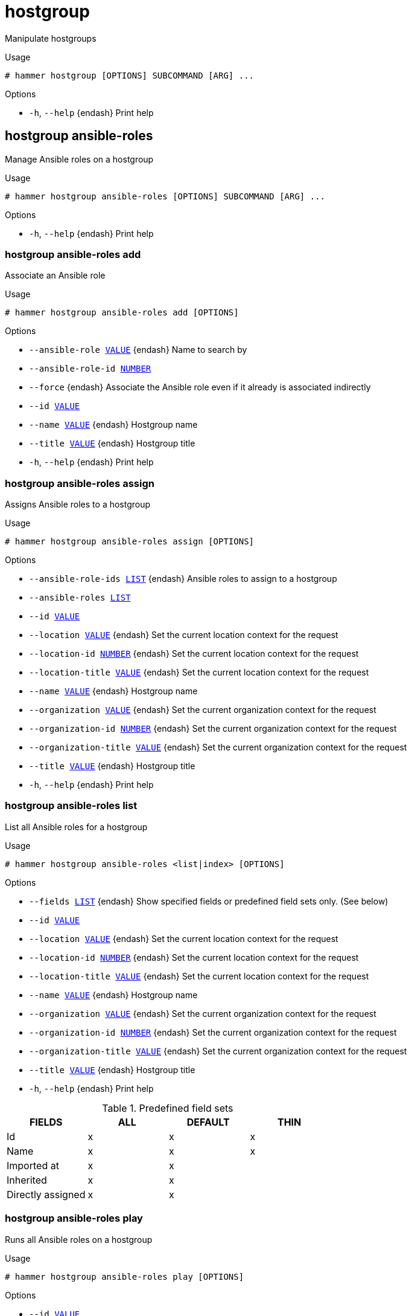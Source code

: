 [id="hammer-hostgroup"]
= hostgroup

Manipulate hostgroups

.Usage
----
# hammer hostgroup [OPTIONS] SUBCOMMAND [ARG] ...
----



.Options
* `-h`, `--help` {endash} Print help



[id="hammer-hostgroup-ansible-roles"]
== hostgroup ansible-roles

Manage Ansible roles on a hostgroup

.Usage
----
# hammer hostgroup ansible-roles [OPTIONS] SUBCOMMAND [ARG] ...
----



.Options
* `-h`, `--help` {endash} Print help



[id="hammer-hostgroup-ansible-roles-add"]
=== hostgroup ansible-roles add

Associate an Ansible role

.Usage
----
# hammer hostgroup ansible-roles add [OPTIONS]
----

.Options
* `--ansible-role xref:hammer-option-details-value[VALUE]` {endash} Name to search by
* `--ansible-role-id xref:hammer-option-details-number[NUMBER]`
* `--force` {endash} Associate the Ansible role even if it already is associated indirectly
* `--id xref:hammer-option-details-value[VALUE]`
* `--name xref:hammer-option-details-value[VALUE]` {endash} Hostgroup name
* `--title xref:hammer-option-details-value[VALUE]` {endash} Hostgroup title
* `-h`, `--help` {endash} Print help


[id="hammer-hostgroup-ansible-roles-assign"]
=== hostgroup ansible-roles assign

Assigns Ansible roles to a hostgroup

.Usage
----
# hammer hostgroup ansible-roles assign [OPTIONS]
----

.Options
* `--ansible-role-ids xref:hammer-option-details-list[LIST]` {endash} Ansible roles to assign to a hostgroup
* `--ansible-roles xref:hammer-option-details-list[LIST]`
* `--id xref:hammer-option-details-value[VALUE]`
* `--location xref:hammer-option-details-value[VALUE]` {endash} Set the current location context for the request
* `--location-id xref:hammer-option-details-number[NUMBER]` {endash} Set the current location context for the request
* `--location-title xref:hammer-option-details-value[VALUE]` {endash} Set the current location context for the request
* `--name xref:hammer-option-details-value[VALUE]` {endash} Hostgroup name
* `--organization xref:hammer-option-details-value[VALUE]` {endash} Set the current organization context for the request
* `--organization-id xref:hammer-option-details-number[NUMBER]` {endash} Set the current organization context for the request
* `--organization-title xref:hammer-option-details-value[VALUE]` {endash} Set the current organization context for the request
* `--title xref:hammer-option-details-value[VALUE]` {endash} Hostgroup title
* `-h`, `--help` {endash} Print help


[id="hammer-hostgroup-ansible-roles-list"]
=== hostgroup ansible-roles list

List all Ansible roles for a hostgroup

.Usage
----
# hammer hostgroup ansible-roles <list|index> [OPTIONS]
----

.Options
* `--fields xref:hammer-option-details-list[LIST]` {endash} Show specified fields or predefined field sets only. (See below)
* `--id xref:hammer-option-details-value[VALUE]`
* `--location xref:hammer-option-details-value[VALUE]` {endash} Set the current location context for the request
* `--location-id xref:hammer-option-details-number[NUMBER]` {endash} Set the current location context for the request
* `--location-title xref:hammer-option-details-value[VALUE]` {endash} Set the current location context for the request
* `--name xref:hammer-option-details-value[VALUE]` {endash} Hostgroup name
* `--organization xref:hammer-option-details-value[VALUE]` {endash} Set the current organization context for the request
* `--organization-id xref:hammer-option-details-number[NUMBER]` {endash} Set the current organization context for the request
* `--organization-title xref:hammer-option-details-value[VALUE]` {endash} Set the current organization context for the request
* `--title xref:hammer-option-details-value[VALUE]` {endash} Hostgroup title
* `-h`, `--help` {endash} Print help

.Predefined field sets
|===
| FIELDS            | ALL | DEFAULT | THIN

| Id                | x   | x       | x
| Name              | x   | x       | x
| Imported at       | x   | x       |
| Inherited         | x   | x       |
| Directly assigned | x   | x       |
|===


[id="hammer-hostgroup-ansible-roles-play"]
=== hostgroup ansible-roles play

Runs all Ansible roles on a hostgroup

.Usage
----
# hammer hostgroup ansible-roles play [OPTIONS]
----

.Options
* `--id xref:hammer-option-details-value[VALUE]`
* `--location xref:hammer-option-details-value[VALUE]` {endash} Set the current location context for the request
* `--location-id xref:hammer-option-details-number[NUMBER]` {endash} Set the current location context for the request
* `--location-title xref:hammer-option-details-value[VALUE]` {endash} Set the current location context for the request
* `--name xref:hammer-option-details-value[VALUE]` {endash} Hostgroup name
* `--organization xref:hammer-option-details-value[VALUE]` {endash} Set the current organization context for the request
* `--organization-id xref:hammer-option-details-number[NUMBER]` {endash} Set the current organization context for the request
* `--organization-title xref:hammer-option-details-value[VALUE]` {endash} Set the current organization context for the request
* `--title xref:hammer-option-details-value[VALUE]` {endash} Hostgroup title
* `-h`, `--help` {endash} Print help


[id="hammer-hostgroup-ansible-roles-remove"]
=== hostgroup ansible-roles remove

Disassociate an Ansible role

.Usage
----
# hammer hostgroup ansible-roles remove [OPTIONS]
----

.Options
* `--ansible-role xref:hammer-option-details-value[VALUE]` {endash} Name to search by
* `--ansible-role-id xref:hammer-option-details-number[NUMBER]`
* `--id xref:hammer-option-details-value[VALUE]`
* `--name xref:hammer-option-details-value[VALUE]` {endash} Hostgroup name
* `--title xref:hammer-option-details-value[VALUE]` {endash} Hostgroup title
* `-h`, `--help` {endash} Print help


[id="hammer-hostgroup-create"]
== hostgroup create

Create a host group

.Usage
----
# hammer hostgroup create [OPTIONS]
----

.Options
* `--ansible-role-ids xref:hammer-option-details-list[LIST]` {endash} IDs of associated ansible roles
* `--ansible-roles xref:hammer-option-details-list[LIST]`
* `--architecture xref:hammer-option-details-value[VALUE]` {endash} Architecture name
* `--architecture-id xref:hammer-option-details-number[NUMBER]` {endash} Architecture ID
* `--ask-root-password xref:hammer-option-details-boolean[BOOLEAN]`
* `--compute-profile xref:hammer-option-details-value[VALUE]` {endash} Compute profile name
* `--compute-profile-id xref:hammer-option-details-number[NUMBER]` {endash} Compute profile ID
* `--compute-resource xref:hammer-option-details-value[VALUE]` {endash} Compute resource name
* `--compute-resource-id xref:hammer-option-details-number[NUMBER]` {endash} Compute resource ID
* `--content-source xref:hammer-option-details-value[VALUE]` {endash} Content Source name
* `--content-source-id xref:hammer-option-details-number[NUMBER]` {endash} Content source ID
* `--content-view xref:hammer-option-details-value[VALUE]` {endash} Name to search by
* `--content-view-id xref:hammer-option-details-number[NUMBER]` {endash} Content view ID
* `--description xref:hammer-option-details-value[VALUE]` {endash} Host group description
* `--domain xref:hammer-option-details-value[VALUE]` {endash} Domain name
* `--domain-id xref:hammer-option-details-number[NUMBER]` {endash} Domain ID
* `--group-parameters-attributes xref:hammer-option-details-schema[SCHEMA]` Array of parameters
* `--kickstart-repository xref:hammer-option-details-value[VALUE]` {endash} Kickstart repository name
* `--kickstart-repository-id xref:hammer-option-details-number[NUMBER]` {endash} Kickstart repository ID
* `--lifecycle-environment xref:hammer-option-details-value[VALUE]` {endash} Name to search by
* `--lifecycle-environment-id xref:hammer-option-details-number[NUMBER]` {endash} Lifecycle environment ID
* `--location xref:hammer-option-details-value[VALUE]` {endash} Set the current location context for the request
* `--location-id xref:hammer-option-details-number[NUMBER]` {endash} Set the current location context for the request
* `--location-ids xref:hammer-option-details-list[LIST]` {endash} REPLACE locations with given ids
* `--location-title xref:hammer-option-details-value[VALUE]` {endash} Set the current location context for the request
* `--location-titles xref:hammer-option-details-list[LIST]`
* `--locations xref:hammer-option-details-list[LIST]`
* `--medium xref:hammer-option-details-value[VALUE]` {endash} Medium name
* `--medium-id xref:hammer-option-details-number[NUMBER]` {endash} Media ID
* `--name xref:hammer-option-details-value[VALUE]` {endash} Name of the host group
* `--openscap-proxy-id xref:hammer-option-details-number[NUMBER]` {endash} ID of OpenSCAP {SmartProxy}
* `--operatingsystem xref:hammer-option-details-value[VALUE]` {endash} Operating system title
* `--operatingsystem-id xref:hammer-option-details-number[NUMBER]` {endash} Operating system ID
* `--organization xref:hammer-option-details-value[VALUE]` {endash} Set the current organization context for the request
* `--organization-id xref:hammer-option-details-number[NUMBER]` {endash} Set the current organization context for the request
* `--organization-ids xref:hammer-option-details-list[LIST]` {endash} REPLACE organizations with given ids.
* `--organization-title xref:hammer-option-details-value[VALUE]` {endash} Set the current organization context for the request
* `--organization-titles xref:hammer-option-details-list[LIST]`
* `--organizations xref:hammer-option-details-list[LIST]`
* `--parent xref:hammer-option-details-value[VALUE]` {endash} Name of parent hostgroup
* `--parent-id xref:hammer-option-details-number[NUMBER]` {endash} Parent ID of the host group
* `--parent-title xref:hammer-option-details-value[VALUE]` {endash} Title of parent hostgroup
* `--partition-table xref:hammer-option-details-value[VALUE]` {endash} Partition table name
* `--partition-table-id xref:hammer-option-details-number[NUMBER]` {endash} Partition table ID
* `--puppet-ca-proxy-id xref:hammer-option-details-number[NUMBER]` {endash} Puppet CA {SmartProxy} ID
* `--puppet-proxy-id xref:hammer-option-details-number[NUMBER]` {endash} Puppet {SmartProxy} ID
* `--pxe-loader xref:hammer-option-details-enum[ENUM]` {endash} DHCP filename option (Grub2/PXELinux by default)
Possible value(s): `None`, `PXELinux BIOS`, `PXELinux UEFI`, `Grub UEFI`, `Grub2
BIOS`, `Grub2 ELF`, `Grub2 UEFI`, `Grub2 UEFI SecureBoot`, `Grub2 UEFI HTTP`,
`Grub2 UEFI HTTPS`, `Grub2 UEFI HTTPS SecureBoot`, `iPXE Embedded`, `iPXE UEFI
HTTP`, `iPXE Chain BIOS`, `iPXE Chain UEFI`
* `--query-organization xref:hammer-option-details-value[VALUE]` {endash} Organization name to search by
* `--query-organization-id xref:hammer-option-details-value[VALUE]` {endash} Organization ID to search by
* `--query-organization-label xref:hammer-option-details-value[VALUE]` {endash} Organization label to search by
* `--realm xref:hammer-option-details-value[VALUE]` {endash} Name to search by
* `--realm-id xref:hammer-option-details-number[NUMBER]` {endash} Realm ID
* `--root-password xref:hammer-option-details-value[VALUE]` {endash} Root password
* `--subnet xref:hammer-option-details-value[VALUE]` {endash} Subnet name
* `--subnet-id xref:hammer-option-details-number[NUMBER]` {endash} Subnet ID
* `--subnet6 xref:hammer-option-details-value[VALUE]` {endash} Subnet IPv6 name
* `--subnet6-id xref:hammer-option-details-number[NUMBER]` {endash} Subnet IPv6 ID
* `-h`, `--help` {endash} Print help

Following parameters accept format defined by its schema (bold are required; <> contains acceptable type; [] contains acceptable value):

* `--group-parameters-attributes`  "*name*=<string>,*value*=<string>,parameter_type=[string|boolean|integer|real|array|hash|yaml|json],hidden_value=[true|false|1|0], ... "

[id="hammer-hostgroup-delete"]
== hostgroup delete

Delete a host group

.Usage
----
# hammer hostgroup <delete|destroy> [OPTIONS]
----

.Options
* `--id xref:hammer-option-details-value[VALUE]`
* `--location xref:hammer-option-details-value[VALUE]` {endash} Set the current location context for the request
* `--location-id xref:hammer-option-details-number[NUMBER]` {endash} Set the current location context for the request
* `--location-title xref:hammer-option-details-value[VALUE]` {endash} Set the current location context for the request
* `--name xref:hammer-option-details-value[VALUE]` {endash} Hostgroup name
* `--organization xref:hammer-option-details-value[VALUE]` {endash} Set the current organization context for the request
* `--organization-id xref:hammer-option-details-number[NUMBER]` {endash} Set the current organization context for the request
* `--organization-title xref:hammer-option-details-value[VALUE]` {endash} Set the current organization context for the request
* `--title xref:hammer-option-details-value[VALUE]` {endash} Hostgroup title
* `-h`, `--help` {endash} Print help


[id="hammer-hostgroup-delete-parameter"]
== hostgroup delete-parameter

Delete parameter for a hostgroup

.Usage
----
# hammer hostgroup delete-parameter [OPTIONS]
----

.Options
* `--hostgroup xref:hammer-option-details-value[VALUE]` {endash} Hostgroup name
* `--hostgroup-id xref:hammer-option-details-number[NUMBER]`
* `--hostgroup-title xref:hammer-option-details-value[VALUE]` {endash} Hostgroup title
* `--name xref:hammer-option-details-value[VALUE]` {endash} Parameter name
* `-h`, `--help` {endash} Print help


[id="hammer-hostgroup-info"]
== hostgroup info

Show a host group

.Usage
----
# hammer hostgroup <info|show> [OPTIONS]
----

.Options
* `--fields xref:hammer-option-details-list[LIST]` {endash} Show specified fields or predefined field sets only. (See below)
* `--id xref:hammer-option-details-value[VALUE]`
* `--location xref:hammer-option-details-value[VALUE]` {endash} Set the current location context for the request
* `--location-id xref:hammer-option-details-number[NUMBER]` {endash} Set the current location context for the request
* `--location-title xref:hammer-option-details-value[VALUE]` {endash} Set the current location context for the request
* `--name xref:hammer-option-details-value[VALUE]` {endash} Hostgroup name
* `--organization xref:hammer-option-details-value[VALUE]` {endash} Set the current organization context for the request
* `--organization-id xref:hammer-option-details-number[NUMBER]` {endash} Set the current organization context for the request
* `--organization-title xref:hammer-option-details-value[VALUE]` {endash} Set the current organization context for the request
* `--show-hidden-parameters xref:hammer-option-details-boolean[BOOLEAN]` Display hidden parameter values
* `--title xref:hammer-option-details-value[VALUE]` {endash} Hostgroup title
* `-h`, `--help` {endash} Print help

.Predefined field sets
|===
| FIELDS                            | ALL | DEFAULT | THIN

| Id                                | x   | x       | x
| Name                              | x   | x       | x
| Title                             | x   | x       | x
| Model                             | x   | x       |
| Description                       | x   | x       |
| Parent                            | x   | x       |
| Compute profile                   | x   | x       |
| Compute resource                  | x   | x       |
| Network/subnet ipv4               | x   | x       |
| Network/subnet ipv6               | x   | x       |
| Network/realm                     | x   | x       |
| Network/domain                    | x   | x       |
| Operating system/architecture     | x   | x       |
| Operating system/operating system | x   | x       |
| Operating system/medium           | x   | x       |
| Operating system/partition table  | x   | x       |
| Operating system/pxe loader       | x   | x       |
| Parameters/                       | x   | x       |
| Locations/                        | x   | x       |
| Organizations/                    | x   | x       |
| Openscap proxy                    | x   | x       |
| Content view/id                   | x   | x       |
| Content view/name                 | x   | x       |
| Lifecycle environment/id          | x   | x       |
| Lifecycle environment/name        | x   | x       |
| Content source/id                 | x   | x       |
| Content source/name               | x   | x       |
| Kickstart repository/id           | x   | x       |
| Kickstart repository/name         | x   | x       |
|===


[id="hammer-hostgroup-list"]
== hostgroup list

List all host groups

.Usage
----
# hammer hostgroup <list|index> [OPTIONS]
----

.Options
* `--fields xref:hammer-option-details-list[LIST]` {endash} Show specified fields or predefined field sets only. (See below)
* `--location xref:hammer-option-details-value[VALUE]` {endash} Set the current location context for the request
* `--location-id xref:hammer-option-details-number[NUMBER]` {endash} Scope by locations
* `--location-title xref:hammer-option-details-value[VALUE]` {endash} Set the current location context for the request
* `--order xref:hammer-option-details-value[VALUE]` {endash} Sort and order by a searchable field, e.g. `<field> DESC`
* `--organization xref:hammer-option-details-value[VALUE]` {endash} Set the current organization context for the request
* `--organization-id xref:hammer-option-details-number[NUMBER]` {endash} Scope by organizations
* `--organization-title xref:hammer-option-details-value[VALUE]` {endash} Set the current organization context for the request
* `--page xref:hammer-option-details-number[NUMBER]` {endash} Page number, starting at 1
* `--per-page xref:hammer-option-details-value[VALUE]` {endash} Number of results per page to return, `all` to return all results
* `--search xref:hammer-option-details-value[VALUE]` {endash} Filter results
* `-h`, `--help` {endash} Print help

.Predefined field sets
|===
| FIELDS           | ALL | DEFAULT | THIN

| Id               | x   | x       | x
| Name             | x   | x       | x
| Title            | x   | x       | x
| Operating system | x   | x       |
| Model            | x   | x       |
|===

.Search / Order fields
* `ansible_role` {endash} string
* `architecture` {endash} string
* `host` {endash} string
* `id` {endash} integer
* `label` {endash} string
* `location` {endash} string
* `location_id` {endash} integer
* `medium` {endash} string
* `name` {endash} string
* `organization` {endash} string
* `organization_id` {endash} integer
* `os` {endash} string
* `os_description` {endash} string
* `os_id` {endash} integer
* `os_major` {endash} string
* `os_minor` {endash} string
* `os_title` {endash} string
* `oval_policy_id` {endash} string
* `params` {endash} string
* `template` {endash} string
* `title` {endash} string

[id="hammer-hostgroup-rebuild-config"]
== hostgroup rebuild-config

Rebuild orchestration config

.Usage
----
# hammer hostgroup rebuild-config [OPTIONS]
----

.Options
* `--children-hosts xref:hammer-option-details-boolean[BOOLEAN]` {endash} Operate on child hostgroup hosts
* `--id xref:hammer-option-details-value[VALUE]`
* `--location xref:hammer-option-details-value[VALUE]` {endash} Set the current location context for the request
* `--location-id xref:hammer-option-details-number[NUMBER]` {endash} Set the current location context for the request
* `--location-title xref:hammer-option-details-value[VALUE]` {endash} Set the current location context for the request
* `--name xref:hammer-option-details-value[VALUE]` {endash} Hostgroup name
* `--only xref:hammer-option-details-list[LIST]` {endash} Limit rebuild steps, valid steps are DHCP, DNS, TFTP, Content_Host_Status,
Refresh_Content_Host_Status
* `--organization xref:hammer-option-details-value[VALUE]` {endash} Set the current organization context for the request
* `--organization-id xref:hammer-option-details-number[NUMBER]` {endash} Set the current organization context for the request
* `--organization-title xref:hammer-option-details-value[VALUE]` {endash} Set the current organization context for the request
* `--title xref:hammer-option-details-value[VALUE]` {endash} Hostgroup title
* `-h`, `--help` {endash} Print help


[id="hammer-hostgroup-set-parameter"]
== hostgroup set-parameter

Create or update parameter for a hostgroup

.Usage
----
# hammer hostgroup set-parameter [OPTIONS]
----

.Options
* `--hidden-value xref:hammer-option-details-boolean[BOOLEAN]` {endash} Should the value be hidden
* `--hostgroup xref:hammer-option-details-value[VALUE]` {endash} Hostgroup name
* `--hostgroup-id xref:hammer-option-details-number[NUMBER]`
* `--hostgroup-title xref:hammer-option-details-value[VALUE]` {endash} Hostgroup title
* `--name xref:hammer-option-details-value[VALUE]` {endash} Parameter name
* `--parameter-type xref:hammer-option-details-enum[ENUM]` {endash} Type of the parameter
Possible value(s): `string`, `boolean`, `integer`, `real`, `array`, `hash`,
`yaml`, `json`
Default: "string"
* `--value xref:hammer-option-details-value[VALUE]` {endash} Parameter value
* `-h`, `--help` {endash} Print help


[id="hammer-hostgroup-update"]
== hostgroup update

Update a host group

.Usage
----
# hammer hostgroup update [OPTIONS]
----

.Options
* `--ansible-role-ids xref:hammer-option-details-list[LIST]` {endash} IDs of associated ansible roles
* `--ansible-roles xref:hammer-option-details-list[LIST]`
* `--architecture xref:hammer-option-details-value[VALUE]` {endash} Architecture name
* `--architecture-id xref:hammer-option-details-number[NUMBER]` {endash} Architecture ID
* `--ask-root-password xref:hammer-option-details-boolean[BOOLEAN]`
* `--compute-profile xref:hammer-option-details-value[VALUE]` {endash} Compute profile name
* `--compute-profile-id xref:hammer-option-details-number[NUMBER]` {endash} Compute profile ID
* `--compute-resource xref:hammer-option-details-value[VALUE]` {endash} Compute resource name
* `--compute-resource-id xref:hammer-option-details-number[NUMBER]` {endash} Compute resource ID
* `--content-source xref:hammer-option-details-value[VALUE]` {endash} Content Source name
* `--content-source-id xref:hammer-option-details-number[NUMBER]` {endash} Content source ID
* `--content-view xref:hammer-option-details-value[VALUE]` {endash} Name to search by
* `--content-view-id xref:hammer-option-details-number[NUMBER]` {endash} Content view ID
* `--description xref:hammer-option-details-value[VALUE]` {endash} Host group description
* `--domain xref:hammer-option-details-value[VALUE]` {endash} Domain name
* `--domain-id xref:hammer-option-details-number[NUMBER]` {endash} Domain ID
* `--group-parameters-attributes xref:hammer-option-details-schema[SCHEMA]` Array of parameters
* `--id xref:hammer-option-details-value[VALUE]`
* `--kickstart-repository xref:hammer-option-details-value[VALUE]` {endash} Kickstart repository name
* `--kickstart-repository-id xref:hammer-option-details-number[NUMBER]` {endash} Kickstart repository ID
* `--lifecycle-environment xref:hammer-option-details-value[VALUE]` {endash} Name to search by
* `--lifecycle-environment-id xref:hammer-option-details-number[NUMBER]` {endash} Lifecycle environment ID
* `--location xref:hammer-option-details-value[VALUE]` {endash} Set the current location context for the request
* `--location-id xref:hammer-option-details-number[NUMBER]` {endash} Set the current location context for the request
* `--location-ids xref:hammer-option-details-list[LIST]` {endash} REPLACE locations with given ids
* `--location-title xref:hammer-option-details-value[VALUE]` {endash} Set the current location context for the request
* `--location-titles xref:hammer-option-details-list[LIST]`
* `--locations xref:hammer-option-details-list[LIST]`
* `--medium xref:hammer-option-details-value[VALUE]` {endash} Medium name
* `--medium-id xref:hammer-option-details-number[NUMBER]` {endash} Media ID
* `--name xref:hammer-option-details-value[VALUE]` {endash} Name of the host group
* `--new-name xref:hammer-option-details-value[VALUE]` {endash} Name of the host group
* `--openscap-proxy-id xref:hammer-option-details-number[NUMBER]` {endash} ID of OpenSCAP {SmartProxy}
* `--operatingsystem xref:hammer-option-details-value[VALUE]` {endash} Operating system title
* `--operatingsystem-id xref:hammer-option-details-number[NUMBER]` {endash} Operating system ID
* `--organization xref:hammer-option-details-value[VALUE]` {endash} Set the current organization context for the request
* `--organization-id xref:hammer-option-details-number[NUMBER]` {endash} Set the current organization context for the request
* `--organization-ids xref:hammer-option-details-list[LIST]` {endash} REPLACE organizations with given ids.
* `--organization-title xref:hammer-option-details-value[VALUE]` {endash} Set the current organization context for the request
* `--organization-titles xref:hammer-option-details-list[LIST]`
* `--organizations xref:hammer-option-details-list[LIST]`
* `--parent xref:hammer-option-details-value[VALUE]` {endash} Name of parent hostgroup
* `--parent-id xref:hammer-option-details-number[NUMBER]` {endash} Parent ID of the host group
* `--parent-title xref:hammer-option-details-value[VALUE]` {endash} Title of parent hostgroup
* `--partition-table xref:hammer-option-details-value[VALUE]` {endash} Partition table name
* `--partition-table-id xref:hammer-option-details-number[NUMBER]` {endash} Partition table ID
* `--puppet-ca-proxy-id xref:hammer-option-details-number[NUMBER]` {endash} Puppet CA {SmartProxy} ID
* `--puppet-proxy-id xref:hammer-option-details-number[NUMBER]` {endash} Puppet {SmartProxy} ID
* `--pxe-loader xref:hammer-option-details-enum[ENUM]` {endash} DHCP filename option (Grub2/PXELinux by default)
Possible value(s): `None`, `PXELinux BIOS`, `PXELinux UEFI`, `Grub UEFI`, `Grub2
BIOS`, `Grub2 ELF`, `Grub2 UEFI`, `Grub2 UEFI SecureBoot`, `Grub2 UEFI HTTP`,
`Grub2 UEFI HTTPS`, `Grub2 UEFI HTTPS SecureBoot`, `iPXE Embedded`, `iPXE UEFI
HTTP`, `iPXE Chain BIOS`, `iPXE Chain UEFI`
* `--query-organization xref:hammer-option-details-value[VALUE]` {endash} Organization name to search by
* `--query-organization-id xref:hammer-option-details-value[VALUE]` {endash} Organization ID to search by
* `--query-organization-label xref:hammer-option-details-value[VALUE]` {endash} Organization label to search by
* `--realm xref:hammer-option-details-value[VALUE]` {endash} Name to search by
* `--realm-id xref:hammer-option-details-number[NUMBER]` {endash} Realm ID
* `--root-password xref:hammer-option-details-value[VALUE]` {endash} Root password
* `--subnet xref:hammer-option-details-value[VALUE]` {endash} Subnet name
* `--subnet-id xref:hammer-option-details-number[NUMBER]` {endash} Subnet ID
* `--subnet6 xref:hammer-option-details-value[VALUE]` {endash} Subnet IPv6 name
* `--subnet6-id xref:hammer-option-details-number[NUMBER]` {endash} Subnet IPv6 ID
* `--title xref:hammer-option-details-value[VALUE]` {endash} Hostgroup title
* `-h`, `--help` {endash} Print help

Following parameters accept format defined by its schema (bold are required; <> contains acceptable type; [] contains acceptable value):

* `--group-parameters-attributes`  "name=<string>,value=<string>,parameter_type=[string|boolean|integer|real|array|hash|yaml|json],hidden_value=[true|false|1|0], ... "

